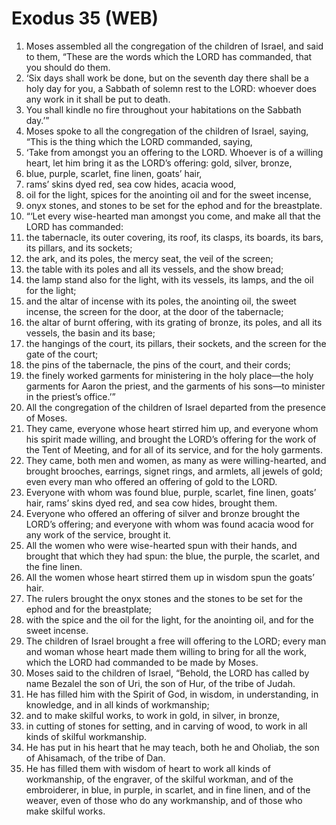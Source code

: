 * Exodus 35 (WEB)
:PROPERTIES:
:ID: WEB/02-EXO35
:END:

1. Moses assembled all the congregation of the children of Israel, and said to them, “These are the words which the LORD has commanded, that you should do them.
2. ‘Six days shall work be done, but on the seventh day there shall be a holy day for you, a Sabbath of solemn rest to the LORD: whoever does any work in it shall be put to death.
3. You shall kindle no fire throughout your habitations on the Sabbath day.’”
4. Moses spoke to all the congregation of the children of Israel, saying, “This is the thing which the LORD commanded, saying,
5. ‘Take from amongst you an offering to the LORD. Whoever is of a willing heart, let him bring it as the LORD’s offering: gold, silver, bronze,
6. blue, purple, scarlet, fine linen, goats’ hair,
7. rams’ skins dyed red, sea cow hides, acacia wood,
8. oil for the light, spices for the anointing oil and for the sweet incense,
9. onyx stones, and stones to be set for the ephod and for the breastplate.
10. “‘Let every wise-hearted man amongst you come, and make all that the LORD has commanded:
11. the tabernacle, its outer covering, its roof, its clasps, its boards, its bars, its pillars, and its sockets;
12. the ark, and its poles, the mercy seat, the veil of the screen;
13. the table with its poles and all its vessels, and the show bread;
14. the lamp stand also for the light, with its vessels, its lamps, and the oil for the light;
15. and the altar of incense with its poles, the anointing oil, the sweet incense, the screen for the door, at the door of the tabernacle;
16. the altar of burnt offering, with its grating of bronze, its poles, and all its vessels, the basin and its base;
17. the hangings of the court, its pillars, their sockets, and the screen for the gate of the court;
18. the pins of the tabernacle, the pins of the court, and their cords;
19. the finely worked garments for ministering in the holy place—the holy garments for Aaron the priest, and the garments of his sons—to minister in the priest’s office.’”
20. All the congregation of the children of Israel departed from the presence of Moses.
21. They came, everyone whose heart stirred him up, and everyone whom his spirit made willing, and brought the LORD’s offering for the work of the Tent of Meeting, and for all of its service, and for the holy garments.
22. They came, both men and women, as many as were willing-hearted, and brought brooches, earrings, signet rings, and armlets, all jewels of gold; even every man who offered an offering of gold to the LORD.
23. Everyone with whom was found blue, purple, scarlet, fine linen, goats’ hair, rams’ skins dyed red, and sea cow hides, brought them.
24. Everyone who offered an offering of silver and bronze brought the LORD’s offering; and everyone with whom was found acacia wood for any work of the service, brought it.
25. All the women who were wise-hearted spun with their hands, and brought that which they had spun: the blue, the purple, the scarlet, and the fine linen.
26. All the women whose heart stirred them up in wisdom spun the goats’ hair.
27. The rulers brought the onyx stones and the stones to be set for the ephod and for the breastplate;
28. with the spice and the oil for the light, for the anointing oil, and for the sweet incense.
29. The children of Israel brought a free will offering to the LORD; every man and woman whose heart made them willing to bring for all the work, which the LORD had commanded to be made by Moses.
30. Moses said to the children of Israel, “Behold, the LORD has called by name Bezalel the son of Uri, the son of Hur, of the tribe of Judah.
31. He has filled him with the Spirit of God, in wisdom, in understanding, in knowledge, and in all kinds of workmanship;
32. and to make skilful works, to work in gold, in silver, in bronze,
33. in cutting of stones for setting, and in carving of wood, to work in all kinds of skilful workmanship.
34. He has put in his heart that he may teach, both he and Oholiab, the son of Ahisamach, of the tribe of Dan.
35. He has filled them with wisdom of heart to work all kinds of workmanship, of the engraver, of the skilful workman, and of the embroiderer, in blue, in purple, in scarlet, and in fine linen, and of the weaver, even of those who do any workmanship, and of those who make skilful works.
